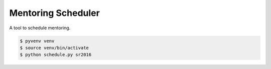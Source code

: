 Mentoring Scheduler
===================

A tool to schedule mentoring.

.. code-block::

    $ pyvenv venv
    $ source venv/bin/activate
    $ python schedule.py sr2016
